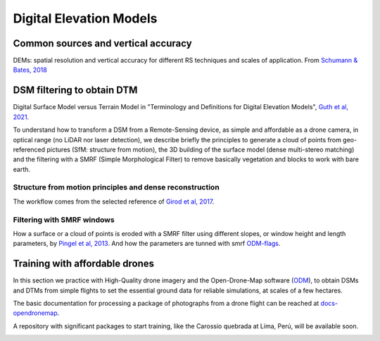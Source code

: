 Digital Elevation Models
========================


Common sources and vertical accuracy
------------------------------------


.. image:: VAccuracy-Scales_Schumann-Bates_2018.jpg
  :width: 400
  :alt: Vertical accuracy, scales and common techs.

DEMs: spatial resolution and vertical accuracy for different RS techniques and scales of application. From `Schumann & Bates, 2018`_

.. _Schumann & Bates, 2018: https://doi.org/10.3389/feart.2018.00225


DSM filtering to obtain DTM
---------------------------

.. image:: DSM_DTM_Guth_et_al_2021.png
  :width: 600
  :alt: DSM & DTM.
  
 
Digital Surface Model versus Terrain Model in "Terminology and Definitions for Digital Elevation Models", `Guth et al, 2021`_.

.. _Guth et al, 2021: https://doi.org/10.3390/rs13183581 

To understand how to transform a DSM from a Remote-Sensing device, as simple and affordable as a drone camera, in optical range (no LiDAR nor laser detection),
we describe briefly the principles to generate a cloud of points from geo-referenced pictures (SfM: structure from motion), the 3D building of the surface model (dense multi-stereo matching) and the filtering with a SMRF (Simple Morphological Filter) to remove basically vegetation and blocks to work with bare earth. 


Structure from motion principles and dense reconstruction
^^^^^^^^^^^^^^^^^^^^^^^^^^^^^^^^^^^^^^^^^^^^^^^^^^^^^^^^^

.. image:: SfM_1.png
  :width: 300
  :alt: SFM
  
.. image:: SfM_WorkFlow_ByGirod.png
  :width: 400
  :alt: WFGirod
  
The workflow comes from the selected reference of `Girod et al, 2017`_.

.. _Girod et al, 2017: https://tc.copernicus.org/articles/11/827/2017/ 


Filtering with SMRF windows
^^^^^^^^^^^^^^^^^^^^^^^^^^^

.. image:: SMRF.png
  :width: 400
  :alt: SMRF_1
  
How a surface or a cloud of points is eroded with a SMRF filter using different slopes, or window height and length  parameters, by `Pingel et al, 2013`_. 
And how the parameters are tunned with smrf `ODM-flags`_.

.. _Pingel et al, 2013: http://dx.doi.org/10.1016/j.isprsjprs.2012.12.002

.. _ODM-flags: https://docs.opendronemap.org/arguments/ 


Training with affordable drones
-------------------------------

In this section we practice with High-Quality drone imagery and the Open-Drone-Map software (`ODM`_), to obtain DSMs and DTMs from simple flights to 
set the essential ground data for reliable simulations, at scales of a few hectares.

.. _ODM: https://opendronemap.org/

The basic documentation for processing a package of photographs from a drone flight can be reached at `docs-opendronemap`_.

.. _docs-opendronemap: https://docs.opendronemap.org/

A repository with significant packages to start training, like the Carossio quebrada at Lima, Perú, will be available soon. 

.. image:: CarossioCo.png
  :width: 500
  :alt: Carossio

